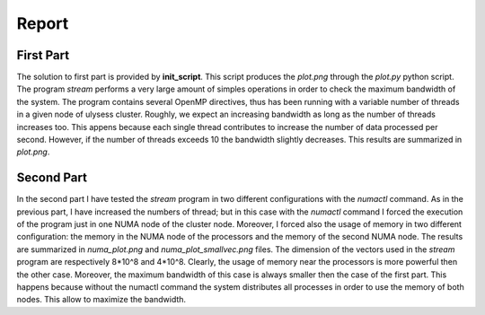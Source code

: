 Report
-------------------

First Part
===========

The solution to first part is provided by **init_script**. This script produces the *plot.png* through the
*plot.py* python script. The program *stream* performs a very large amount of simples operations in order to
check the maximum bandwidth of the system. The program contains several OpenMP directives, thus has been
running with a variable number of threads in a given node of ulysess cluster. Roughly, we expect an increasing
bandwidth as long as the number of threads increases too. This appens because each single thread contributes to
increase the number of data processed per second. However, if the number of threads exceeds 10 the
bandwidth slightly decreases. This results are summarized in *plot.png*.

.. image:: plot.png

Second Part
===========

In the second part I have tested the *stream* program in two different configurations with the *numactl* command.
As in the previous part, I have increased the numbers of thread; but in this case with the *numactl* command I
forced the execution of the program just in one NUMA node of the cluster node. Moreover, I forced also the usage
of memory in two different configuration: the memory in the NUMA node of the processors and the memory of the
second NUMA node. The results are summarized in *numa_plot.png* and *numa_plot_smallvec.png* files. The dimension
of the vectors used in the *stream* program are respectively 8*10^8 and 4*10^8. Clearly, the usage of memory
near the processors is more powerful then the other case. Moreover, the maximum bandwidth of this case is always
smaller then the case of the first part. This happens because without the numactl command the system distributes
all processes in order to use the memory of both nodes. This allow to maximize the bandwidth.
